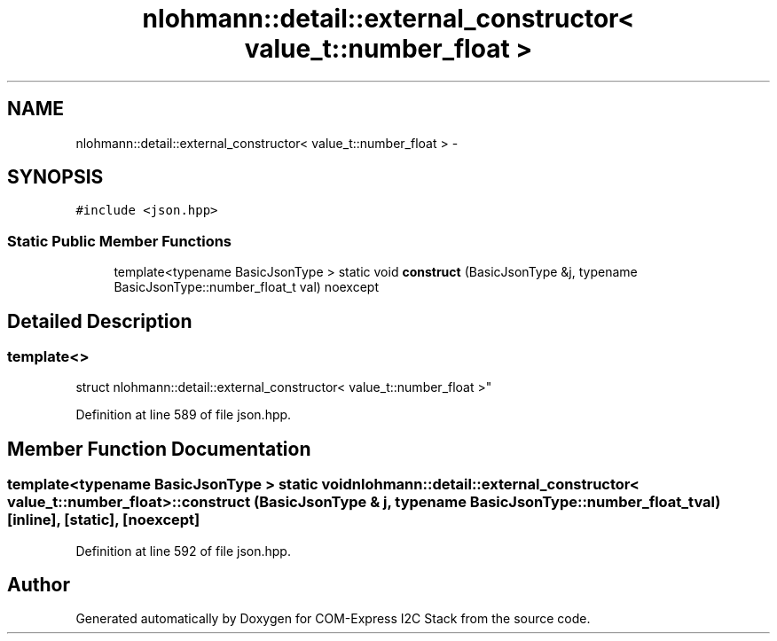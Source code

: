 .TH "nlohmann::detail::external_constructor< value_t::number_float >" 3 "Tue Aug 8 2017" "Version 1.0" "COM-Express I2C Stack" \" -*- nroff -*-
.ad l
.nh
.SH NAME
nlohmann::detail::external_constructor< value_t::number_float > \- 
.SH SYNOPSIS
.br
.PP
.PP
\fC#include <json\&.hpp>\fP
.SS "Static Public Member Functions"

.in +1c
.ti -1c
.RI "template<typename BasicJsonType > static void \fBconstruct\fP (BasicJsonType &j, typename BasicJsonType::number_float_t val) noexcept"
.br
.in -1c
.SH "Detailed Description"
.PP 

.SS "template<>
.br
struct nlohmann::detail::external_constructor< value_t::number_float >"

.PP
Definition at line 589 of file json\&.hpp\&.
.SH "Member Function Documentation"
.PP 
.SS "template<typename BasicJsonType > static void \fBnlohmann::detail::external_constructor\fP< \fBvalue_t::number_float\fP >::construct (BasicJsonType & j, typename BasicJsonType::number_float_t val)\fC [inline]\fP, \fC [static]\fP, \fC [noexcept]\fP"

.PP
Definition at line 592 of file json\&.hpp\&.

.SH "Author"
.PP 
Generated automatically by Doxygen for COM-Express I2C Stack from the source code\&.
